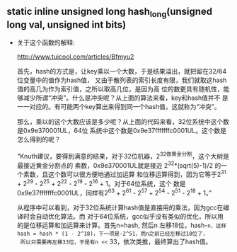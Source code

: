 #+STARTUP: showall
** static inline unsigned long hash_long(unsigned long val, unsigned int bits)
- 关于这个函数的解释:

  http://www.tuicool.com/articles/Bfmyu2

  首先，hash的方式是，让key乘以一个大数，于是结果溢出，就把留在32/64位变量中的值作为hash值，
  又由于散列表的索引长度有限，我们就取这hash值的高几为作为索引值，之所以取高几位，是因为高
  位的数更具有随机性，能够减少所谓“冲突”。什么是冲突呢？从上面的算法来看，key和hash值并不
  是一一对应的。有可能两个key算出来得到同一个hash值，这就称为“冲突”。

  那么，乘以的这个大数应该是多少呢？从上面的代码来看，32位系统中这个数是0x9e370001UL，64位
  系统中这个数是0x9e37fffffffc0001UL。这个数是怎么得到的呢？

  “Knuth建议，要得到满意的结果，对于32位机器，2^32做黄金分割，这个大树是最接近黄金分割点的
  素数，0x9e370001UL就是接近 2^32*(sqrt(5)-1)/2 的一个素数，且这个数可以很方便地通过加运算
  和位移运算得到，因为它等于2^31 + 2^29 - 2^25 + 2^22 - 2^19 - 2^16 + 1。对于64位系统，这个
  数是0x9e37fffffffc0001UL，同样有2^63 + 2^61 - 2^57 + 2^54 - 2^51 - 2^18 + 1。”

  从程序中可以看到，对于32位系统计算hash值是直接用的乘法，因为gcc在编译时会自动优化算法。而
  对于64位系统，gcc似乎没有类似的优化，所以用的是位移运算和加运算来计算。首先n=hash, 然后n
  左移18位，hash-=n，这样hash = hash * (1 - 2^18)，下一项是-2^51，而n之前已经左移过18位了，
  所以只需要再左移33位，于是有n <<= 33，依次类推，最终算出了hash值。
